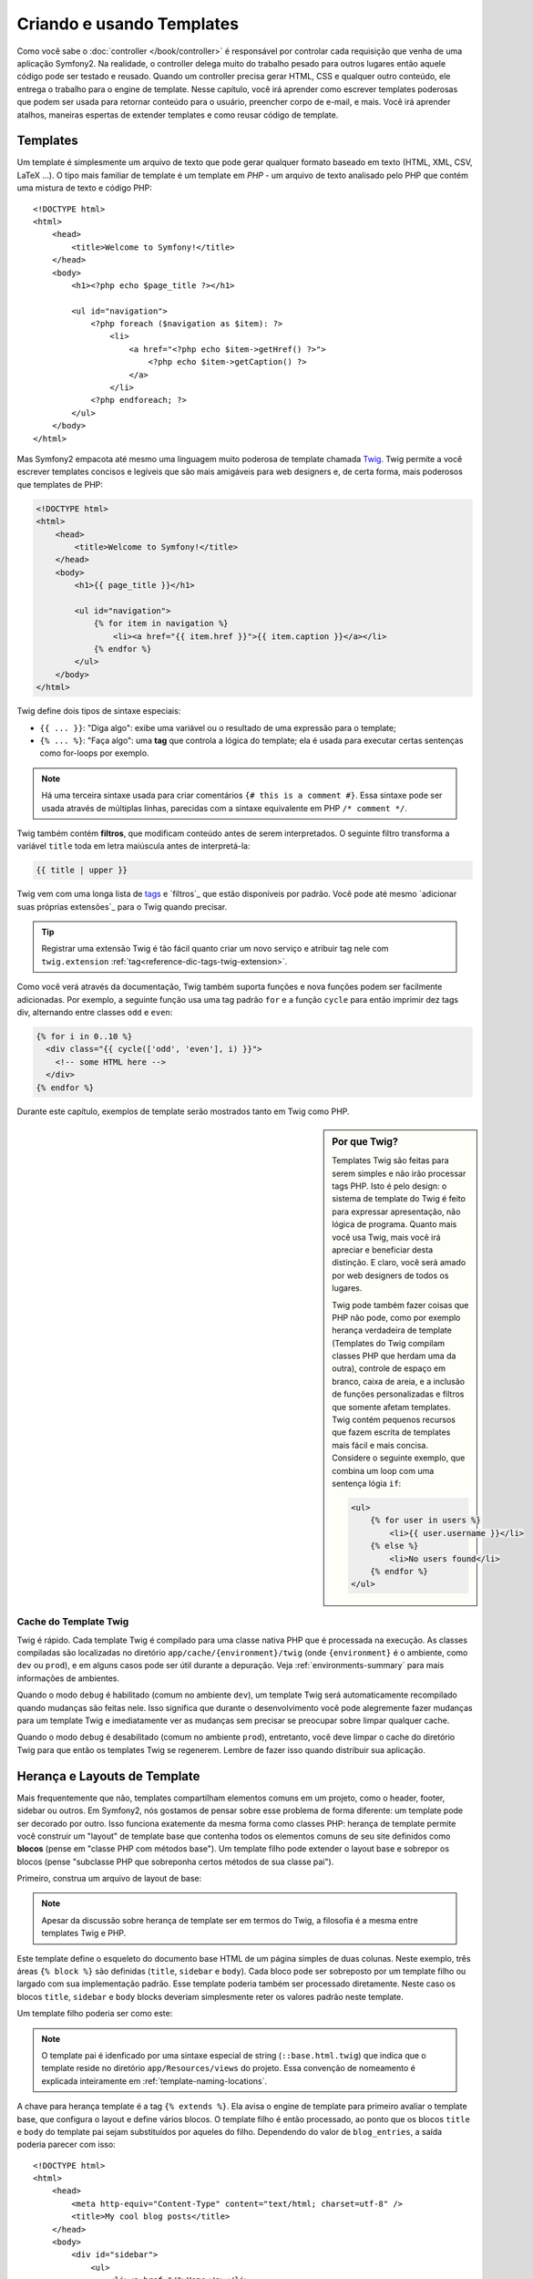 .. index::
   single: Templating

Criando e usando Templates
============================

Como você sabe o :doc:`controller </book/controller>` é responsável por
controlar cada requisição que venha de uma aplicação Symfony2. Na realidade,
o controller delega muito do trabalho pesado para outros lugares então aquele
código pode ser testado e reusado. Quando um controller precisa gerar HTML,
CSS e qualquer outro conteúdo, ele entrega o trabalho para o engine de template.
Nesse capítulo, você irá aprender como escrever templates poderosas que podem ser
usada para retornar conteúdo para o usuário, preencher corpo de e-mail, e mais. Você 
irá aprender atalhos, maneiras espertas de extender templates e como reusar código
de template.

.. index::
   single: Templating;O que é um template?

Templates
---------

Um template é simplesmente um arquivo de texto que pode gerar qualquer formato baseado em texto 
(HTML, XML, CSV, LaTeX ...). O tipo mais familiar de template é um 
template em *PHP* - um arquivo de texto analisado pelo PHP que contém uma mistura de texto e código PHP::

    <!DOCTYPE html>
    <html>
        <head>
            <title>Welcome to Symfony!</title>
        </head>
        <body>
            <h1><?php echo $page_title ?></h1>

            <ul id="navigation">
                <?php foreach ($navigation as $item): ?>
                    <li>
                        <a href="<?php echo $item->getHref() ?>">
                            <?php echo $item->getCaption() ?>
                        </a>
                    </li>
                <?php endforeach; ?>
            </ul>
        </body>
    </html>

.. index:: Twig; Introdução

Mas Symfony2 empacota até mesmo uma linguagem muito poderosa de template chamada `Twig`_.
Twig permite a você escrever templates concisos e legíveis que são mais amigáveis
para web designers e, de certa forma, mais poderosos que templates de PHP:

.. code-block:: html+jinja

    <!DOCTYPE html>
    <html>
        <head>
            <title>Welcome to Symfony!</title>
        </head>
        <body>
            <h1>{{ page_title }}</h1>

            <ul id="navigation">
                {% for item in navigation %}
                    <li><a href="{{ item.href }}">{{ item.caption }}</a></li>
                {% endfor %}
            </ul>
        </body>
    </html>

Twig define dois tipos de sintaxe especiais:

* ``{{ ... }}``: "Diga algo": exibe uma variável ou o resultado de uma
  expressão para o template;
  
* ``{% ... %}``: "Faça algo": uma **tag** que controla a lógica do
  template; ela é usada para executar certas sentenças como for-loops por exemplo.

.. note::

   Há uma terceira sintaxe usada para criar comentários ``{# this is a comment #}``.
   Essa sintaxe pode ser usada através de múltiplas linhas, parecidas com a sintaxe
   equivalente em PHP ``/* comment */``.

Twig também contém **filtros**, que modificam conteúdo antes de serem interpretados.
O seguinte filtro transforma a variável ``title`` toda em letra maiúscula antes de interpretá-la:

.. code-block:: jinja

    {{ title | upper }}

Twig vem com uma longa lista de `tags`_ e `filtros`_ que estão disponíveis
por padrão. Você pode até mesmo `adicionar suas próprias extensões`_ para o Twig quando precisar.

.. tip::

    Registrar uma extensão Twig é tão fácil quanto criar um novo serviço e atribuir tag
    nele com ``twig.extension`` :ref:`tag<reference-dic-tags-twig-extension>`.

Como você verá através da documentação, Twig também suporta funções
e nova funções podem ser facilmente adicionadas. Por exemplo, a seguinte função usa
uma tag padrão ``for``  e a função ``cycle`` para então imprimir dez tags div, alternando
entre classes ``odd`` e ``even``:

.. code-block:: html+jinja

    {% for i in 0..10 %}
      <div class="{{ cycle(['odd', 'even'], i) }}">
        <!-- some HTML here -->
      </div>
    {% endfor %}

Durante este capítulo, exemplos de template serão mostrados tanto em Twig como PHP.

.. sidebar:: Por que Twig?
    
    Templates Twig são feitas para serem simples e não irão processar tags PHP. Isto
    é pelo design: o sistema de template do Twig é feito para expressar apresentação,
    não lógica de programa. Quanto mais você usa Twig, mais você irá apreciar e beneficiar
    desta distinção. E claro, você será amado por web designers de todos os lugares.
    
    Twig pode também fazer coisas que PHP não pode, como por exemplo herança verdadeira de template
    (Templates do Twig compilam classes PHP que herdam uma da outra),
    controle de espaço em branco, caixa de areia, e a inclusão de funções personalizadas
    e filtros que somente afetam templates. Twig contém pequenos recursos
    que fazem escrita de templates mais fácil e mais concisa. Considere o seguinte 
    exemplo, que combina um loop com uma sentença lógia ``if``:
    
    .. code-block:: html+jinja
    
        <ul>
            {% for user in users %}
                <li>{{ user.username }}</li>
            {% else %}
                <li>No users found</li>
            {% endfor %}
        </ul>

.. index::
   pair: Twig; Cache

Cache do Template Twig
~~~~~~~~~~~~~~~~~~~~~

Twig é rápido. Cada template Twig é compilado para uma classe nativa PHP
que é processada na execução. As classes compiladas são localizadas no
diretório ``app/cache/{environment}/twig`` (onde ``{environment}`` é o
ambiente, como ``dev`` ou ``prod``), e em alguns casos pode ser útil durante 
a depuração. Veja :ref:`environments-summary` para mais informações de
ambientes.

Quando o modo ``debug`` é habilitado (comum no ambiente ``dev``), um template
Twig será automaticamente recompilado quando mudanças são feitas nele. Isso
significa que durante o desenvolvimento você pode alegremente fazer mudanças para um template Twig
e imediatamente ver as mudanças sem precisar se preocupar sobre limpar qualquer
cache.

Quando o modo ``debug`` é desabilitado (comum no ambiente ``prod``), entretanto,
você deve limpar o cache do diretório Twig para que então os templates Twig
se regenerem. Lembre de fazer isso quando distribuir sua aplicação.

.. index::
   single: Templating; Inheritance

Herança e Layouts de Template
--------------------------------

Mais frequentemente que não, templates compartilham elementos comuns em um projeto, como o
header, footer, sidebar ou outros. Em Symfony2,  nós gostamos de pensar sobre esse
problema de forma diferente: um template pode ser decorado por outro. Isso funciona
exatemente da mesma forma como classes PHP: herança de template permite você construir
um "layout" de template base que contenha todos os elementos comuns de seu site
definidos como **blocos** (pense em "classe PHP com métodos base"). Um template filho
pode extender o layout base e sobrepor os blocos (pense "subclasse PHP 
que sobreponha certos métodos de sua classe pai").

Primeiro, construa um arquivo de layout de base:

.. configuration-block::

    .. code-block:: html+jinja

        {# app/Resources/views/base.html.twig #}
        <!DOCTYPE html>
        <html>
            <head>
                <meta http-equiv="Content-Type" content="text/html; charset=utf-8" />
                <title>{% block title %}Test Application{% endblock %}</title>
            </head>
            <body>
                <div id="sidebar">
                    {% block sidebar %}
                    <ul>
                        <li><a href="/">Home</a></li>
                        <li><a href="/blog">Blog</a></li>
                    </ul>
                    {% endblock %}
                </div>

                <div id="content">
                    {% block body %}{% endblock %}
                </div>
            </body>
        </html>

    .. code-block:: php

        <!-- app/Resources/views/base.html.php -->
        <!DOCTYPE html>
        <html>
            <head>
                <meta http-equiv="Content-Type" content="text/html; charset=utf-8" />
                <title><?php $view['slots']->output('title', 'Test Application') ?></title>
            </head>
            <body>
                <div id="sidebar">
                    <?php if ($view['slots']->has('sidebar'): ?>
                        <?php $view['slots']->output('sidebar') ?>
                    <?php else: ?>
                        <ul>
                            <li><a href="/">Home</a></li>
                            <li><a href="/blog">Blog</a></li>
                        </ul>
                    <?php endif; ?>
                </div>

                <div id="content">
                    <?php $view['slots']->output('body') ?>
                </div>
            </body>
        </html>

.. note::
    
    Apesar da discussão sobre herança de template ser em termos do Twig,
    a filosofia é a mesma entre templates Twig e PHP.

Este template define o esqueleto do documento base HTML de um página simples
de duas colunas. Neste exemplo, três áreas ``{% block %}`` são definidas (``title``,
``sidebar`` e ``body``). Cada bloco pode ser sobreposto por um template filho
ou largado com sua implementação padrão. Esse template poderia também ser processado
diretamente. Neste caso os blocos ``title``, ``sidebar`` e ``body`` blocks deveriam
simplesmente reter os valores padrão neste template.

Um template filho poderia ser como este:

.. configuration-block::

    .. code-block:: html+jinja

        {# src/Acme/BlogBundle/Resources/views/Blog/index.html.twig #}
        {% extends '::base.html.twig' %}

        {% block title %}My cool blog posts{% endblock %}

        {% block body %}
            {% for entry in blog_entries %}
                <h2>{{ entry.title }}</h2>
                <p>{{ entry.body }}</p>
            {% endfor %}
        {% endblock %}

    .. code-block:: php

        <!-- src/Acme/BlogBundle/Resources/views/Blog/index.html.php -->
        <?php $view->extend('::base.html.php') ?>

        <?php $view['slots']->set('title', 'My cool blog posts') ?>

        <?php $view['slots']->start('body') ?>
            <?php foreach ($blog_entries as $entry): ?>
                <h2><?php echo $entry->getTitle() ?></h2>
                <p><?php echo $entry->getBody() ?></p>
            <?php endforeach; ?>
        <?php $view['slots']->stop() ?>

.. note::
    
   O template pai é idenficado por uma sintaxe especial de string
   (``::base.html.twig``) que indica que o template reside no diretório
   ``app/Resources/views`` do projeto. Essa convenção de nomeamento é
   explicada inteiramente em :ref:`template-naming-locations`.

A chave para herança template é a tag  ``{% extends %}``. Ela avisa
o engine de template para primeiro avaliar o template base, que configura
o layout e define vários blocos. O template filho é então processado,
ao ponto que os blocos  ``title`` e ``body`` do template pai sejam substituídos
por aqueles do filho. Dependendo do valor de ``blog_entries``, a
saída poderia parecer com isso::

    <!DOCTYPE html>
    <html>
        <head>
            <meta http-equiv="Content-Type" content="text/html; charset=utf-8" />
            <title>My cool blog posts</title>
        </head>
        <body>
            <div id="sidebar">
                <ul>
                    <li><a href="/">Home</a></li>
                    <li><a href="/blog">Blog</a></li>
                </ul>
            </div>

            <div id="content">
                <h2>My first post</h2>
                <p>The body of the first post.</p>

                <h2>Another post</h2>
                <p>The body of the second post.</p>
            </div>
        </body>
    </html>

Perceba que como o template filho não definiu um bloco ``sidebar``, o
valor do template pai é usado no lugar. Conteúdo dentro de uma tag  ``{% block %}``
em um template pai é sempre usado por padrão.

Você pode usar muitos níveis de herança quanto quiser. Na próxima sessão,
um modelo comum de herança de três níveis será explicado assim como os templates
são organizados dentro de um projeto Symfony2.

Quando trabalhar com herança de template, aqui estão algumas dicas para guardar na cabeça:

* Se você usa ``{% extends %}`` em um template, ele deve ser a primeira tag 
  naquele template.
  
* Quanto mais tags ``{% block %}`` você tiver no template base, melhor.
  Lembre, templates filhos não precisam definir todos os blocos do pai, então
  criar tantos blocos em seus templates base quanto você quiser e dar a cada um
  padrão sensato. Quanto mais blocos seus templates base tiverem, mais flexível
  seu layout será.

* Se você achar você mesmo duplicando conteúdo em um determinado número de templates, isto provavelmente
  significa que você deveria mover aquele conteúdo para um ``{% block %}`` no template pai.
  Em alguns casos, uma solução melhor pode ser mover o conteúdo para um novo template
  e ``incluir`` ele (veja :ref:`including-templates`).

* Se você precisa obter o conteúdo de um bloco do template pai, você
  pode usar a função ``{{ parent() }}``. Isso é útil se você quiser adicionar
  ao conteúdo de um bloco pai ao invés de sobrepor ele::
  
    .. code-block:: html+jinja

        {% block sidebar %}
            <h3>Table of Contents</h3>
            ...
            {{ parent() }}
        {% endblock %}

.. index::
   single: Templating; Convenções de Nomeação
   single: Templating; Localização de Arquivos

.. _template-naming-locations:

Nomeação de Template e Localizações
-----------------------------

Por padrão, templates podem residir em duas localizações diferentes:

* ``app/Resources/views/``: O diretório de aplicação de ``views`` pode abrigar
  templates bases para toda a aplicação(ex: os layout de sua aplicação) assim como
  os tempates que sobrepõem templates de pacote (veja :ref:`overriding-bundle-templates`);
  
  application-wide base templates (i.e. your application's layouts) as well as
  templates that override bundle templates (see
  :ref:`overriding-bundle-templates`);
  

* ``path/to/bundle/Resources/views/``: Cada pacote abriga as templates dele no diretório 
  ``Resources/views`` (e sub-diretórios). A maioria dos templates irá residir dentro de
  um pacote.
  
Symfony2 usa a sintaxe de string **bundle**:**controller**:**template** para
templates. Isso permite vários tipos diferente de template, cada um residindo
em uma localização especifica:

* ``AcmeBlogBundle:Blog:index.html.twig``: Esta sintaxe é usada para especificar um
  template para uma página específica. As três partes do string, cada uma separada
  por dois pontos, (``:``), signitca o seguinte:

    * ``AcmeBlogBundle``: (*bundle*) o template reside entro de
      ``AcmeBlogBundle`` (e.g. ``src/Acme/BlogBundle``);

    * ``Blog``: (*controller*) indica que o template reside dentro do
       sub-diretório ``Blog`` de ``Resources/views``;

    * ``index.html.twig``: (*template*) o verdadeiro nome do arquivo é
      ``index.html.twig``.

  Assumindo que o ``AcmeBlogBundle`` reside em ``src/Acme/BlogBundle``, o
  atalho final para o layout seria ``src/Acme/BlogBundle/Resources/views/Blog/index.html.twig``.

* ``AcmeBlogBundle::layout.html.twig``: Essa sintaxe refere ao template base que
  é específica para ``AcmeBlogBundle``. Since the middle, "controller",
  portion is missing (e.g. ``Blog``), the template lives at
  ``Resources/views/layout.html.twig`` inside ``AcmeBlogBundle``.

* ``::base.html.twig``: Esta sintaxe refere a uma template base para toda a aplicação ou
  layout. Perceba que a string começa com dois sinais de dois pontos (``::``), significando
  que ambas as partes *bundle*  *controller* estão faltando. Isto significa
  que o template não é localizado em qualquer pacote, mas sim na raiz do 
  diretório ``app/Resources/views/``.

Na seção :ref:`overriding-bundle-templates`, você irá descobrir como cada
template reside dentro do ``AcmeBlogBundle``, por exemplo, pode ser sobreposto
ao colocar um template de mesmo nome no diretório 
``app/Resources/AcmeBlogBundle/views/``. Isso dá o poder de sobrepor templates de qualquer pacote pago.

.. tip::
    
    Esperançosamente, a sintaxe de nomeação de template parece familiar - é a mesma convenção
    para nomeação usada para referir para :ref:`controller-string-syntax`.

Sufixo de Template 
~~~~~~~~~~~~~~~

O formato **bundle**:**controller**:**template** de cada template especifica
*onde* o arquivo de template está localizado. Cada nome de template também tem duas expressões
que especificam o *formato* e *engine* para aquela template.

* **AcmeBlogBundle:Blog:index.html.twig** - formato HTML, engine Twig

* **AcmeBlogBundle:Blog:index.html.php** - formato HTML, engine PHP

* **AcmeBlogBundle:Blog:index.css.twig** - formato CSS, engine Twig

Por padrão, qualquer template Symfony2 ou pode ser escrito em Twig ou em PHP, e
a última  parte da extensão (ex: ``.twig`` ou ``.php``) especifica qual
dessas duas *engines* deveria ser usada. A primeira parte da extensão,
(ex: ``.html``, ``.css``, etc) é o formato final que o template irá
gerar. Ao contrário de engine, que determina como Symfony2 analisa o template,
isso é simplesmente uma tática organizacional em caso do mesmo recurso precisar
ser transformado como HTML(``index.html.twig``), XML (``index.xml.twig``),
ou qualquer outro formato. Para mais informaçõess, leia a seção :ref:`template-formats`.

.. note::
    
   As "engines" disponíveis podem ser configurados e até mesmo ter novas engines adicionadas.
   Veja :ref:`Configuração de Template<template-configuration>` para mais detalhes.

.. index::
   single: Templating; Tags e Helpers
   single: Templating; Helpers

Tags e Helpers
----------------

Você já entende as bases do templates, como eles são chamados e como usar 
herança de template. As partes mais difíceis estão realmente atrás de você. Nesta
seção, você irá aprender sobre um grande grande grupo de ferramentas disponíveis para ajudar
a desempenhar as tarefas de template mais comuns como incluir outras templates,
vincular páginas e incluir imagens.


Symfony2 vem acompanhado com várias tags Twig especializadas e funções que
facilitam o trabalho do designer de template. Em PHP, o sistema de template providencia
um sistema extenso de *helper* que providencia funcionalidades úteis no contexto
de template.

Nós realmente vimos umas poucas tags Twig construídas (``{% block %}`` e ``{% extends %}``)
como exemplo de um helper PHP (``$view['slots']``). Vamos aprender um
pouco mais.

.. index::
   single: Templating; Incluir outras templates

.. _including-templates:

Incluir outras Templates
~~~~~~~~~~~~~~~~~~~~~~~~~

Você irá frequntemente querer incluir a mesma template ou fragmento de código em várias
páginas diferentes. Por exemplo, em uma aplicação com "artigos de notícias", a exibição
do artigo no código do template poderia ser usada numa página de detalhes do artigo,
num a página exibindo os artigos mais populares, ou em uma lista dos últimos
artigos.

Quando você precisa reutilizar um pedaço de um código PHP, você tipicamente move o código
para uma nova classe ou função PHP. O mesmo é verdade para template. Ao mover o
código do template reutilizado em um template próprio, ele pode ser incluído em qualquer outro
template. Primeiro, crie o template que você precisará reutilizar.

.. configuration-block::

    .. code-block:: html+jinja

        {# src/Acme/ArticleBundle/Resources/views/Article/articleDetails.html.twig #}
        <h2>{{ article.title }}</h2>
        <h3 class="byline">by {{ article.authorName }}</h3>

        <p>
          {{ article.body }}
        </p>

    .. code-block:: php

        <!-- src/Acme/ArticleBundle/Resources/views/Article/articleDetails.html.php -->
        <h2><?php echo $article->getTitle() ?></h2>
        <h3 class="byline">by <?php echo $article->getAuthorName() ?></h3>

        <p>
          <?php echo $article->getBody() ?>
        </p>

Incluir este template de qualquer outro template é fácil:

.. configuration-block::

    .. code-block:: html+jinja

        {# src/Acme/ArticleBundle/Resources/Article/list.html.twig #}
        {% extends 'AcmeArticleBundle::layout.html.twig' %}

        {% block body %}
            <h1>Recent Articles<h1>

            {% for article in articles %}
                {% include 'AcmeArticleBundle:Article:articleDetails.html.twig' with {'article': article} %}
            {% endfor %}
        {% endblock %}

    .. code-block:: php

        <!-- src/Acme/ArticleBundle/Resources/Article/list.html.php -->
        <?php $view->extend('AcmeArticleBundle::layout.html.php') ?>

        <?php $view['slots']->start('body') ?>
            <h1>Recent Articles</h1>

            <?php foreach ($articles as $article): ?>
                <?php echo $view->render('AcmeArticleBundle:Article:articleDetails.html.php', array('article' => $article)) ?>
            <?php endforeach; ?>
        <?php $view['slots']->stop() ?>

O template é incluído usando a tag ``{% include %}``. Perceba que o
nome do template segue a mesma convenção típica. O template ``articleDetails.html.twig``
usa uma variável ``article``. Isso é passado por um template ``list.html.twig``
usando o comando ``with``.

.. tip::

    A sintaxe ``{'article': article}`` é a sintaxe Twig padrão para hash
    maps (ex:  um array com chaves nomeadas). Se nós precisarmos passá-lo em elementos
    múltiplos, ele poderia ser algo como: ``{'foo': foo, 'bar': bar}``.

.. index::
   single: Templating; Incorporação de ações
   
.. _templating-embedding-controller:

Incorporação de Controllers
~~~~~~~~~~~~~~~~~~~~~~~~~~~

Em alguns casos, você precisa fazer mais do que incluir um template simples. Suponha
que você tenha uma barra lateral no seu layout que contenha os três artigos mais recentes.
Recuperar os três artigos podem incluir consultar a base de dados ou desempenhar
outra lógica pesada que não pode ser a partir de um template.

A solução é simplesmnte incorporar o resultado de um controller inteiro para
seu template. Primeiro, crie o controller que retorne um certo número de artigos
recentes :

.. code-block:: php

    // src/Acme/ArticleBundle/Controller/ArticleController.php

    class ArticleController extends Controller
    {
        public function recentArticlesAction($max = 3)
        {
            // make a database call or other logic to get the "$max" most recent articles
            $articles = ...;

            return $this->render('AcmeArticleBundle:Article:recentList.html.twig', array('articles' => $articles));
        }
    }

A template ``recentList`` é perfeitamente straightforward:

.. configuration-block::

    .. code-block:: html+jinja

        {# src/Acme/ArticleBundle/Resources/views/Article/recentList.html.twig #}
        {% for article in articles %}
          <a href="/article/{{ article.slug }}">
              {{ article.title }}
          </a>
        {% endfor %}

    .. code-block:: php

        <!-- src/Acme/ArticleBundle/Resources/views/Article/recentList.html.php -->
        <?php foreach ($articles as $article): ?>
            <a href="/article/<?php echo $article->getSlug() ?>">
                <?php echo $article->getTitle() ?>
            </a>
        <?php endforeach; ?>

.. note::
    Perceba que nós fizemos uma gambiarra e fizemos um hardcode no artigo URL desse exemplo
    (ex: ``/article/*slug*``). Isso é uma prática ruim. Na próxima seção,
    você irá aprender como fazer isso corretamente.
    
Para incluir um controller, você irá precisar referir a ela usando a sintaxe de string
padrão para controllers (isto é, **bundle**:**controller**:**action**):

.. configuration-block::

    .. code-block:: html+jinja

        {# app/Resources/views/base.html.twig #}
        ...

        <div id="sidebar">
            {% render "AcmeArticleBundle:Article:recentArticles" with {'max': 3} %}
        </div>

    .. code-block:: php

        <!-- app/Resources/views/base.html.php -->
        ...

        <div id="sidebar">
            <?php echo $view['actions']->render('AcmeArticleBundle:Article:recentArticles', array('max' => 3)) ?>
        </div>

Sempre quando você pensar que você precisa de uma variável ou uma peça de informação que
você não tenha acesso em um template, considere transformar o controller.
Controllers são rápidos para executar e promovem uma boa organização e utilização do código.

Conteúdo Assíncrono com hinclude.js
~~~~~~~~~~~~~~~~~~~~~~~~~~~~~~~~~~~

.. versionadded:: 2.1
    suporte ao hinclude.js foi adicionado no Symfony 2.1

Os controladores podem ser incorporados assíncronamente usando a biblioteca javascript hinclude.js_.
Como o conteúdo incorporado vêm de outra página (ou controlador, neste assunto), o Symfony2 usa o 
helper padrão ``render`` para configurar tags ``hinclude``:

.. configuration-block::

    .. code-block:: jinja

        {% render '...:news' with {}, {'standalone': 'js'} %}

    .. code-block:: php

        <?php echo $view['actions']->render('...:news', array(), array('standalone' => 'js')) ?>

.. note::

   hinclude.js_  nprecisa ser incluído em sua página para funcionar.

Conteúdo padrão (enquanto carregar ou se o javascript está desabilitado) pode ser definido globalmente
na configuração da sua aplicação:

.. configuration-block::

    .. code-block:: yaml

        # app/config/config.yml
        framework:
            # ...
            templating:
                hinclude_default_template: AcmeDemoBundle::hinclude.html.twig

    .. code-block:: xml

        <!-- app/config/config.xml -->
        <framework:config>
            <framework:templating hinclude-default-template="AcmeDemoBundle::hinclude.html.twig" />
        </framework:config>

    .. code-block:: php

        // app/config/config.php
        $container->loadFromExtension('framework', array(
            // ...
            'templating'      => array(
                'hinclude_default_template' => array('AcmeDemoBundle::hinclude.html.twig'),
            ),
        ));

.. index::
   single: Templating; Vinculação às páginas

Vinculação às Páginas
~~~~~~~~~~~~~~~~

Criar links para outras página em sua aplicação é uma das tarefas mais 
comuns para um template. Ao invés de fazer um hardcode nas URLs nos templates, use a
função do Twig ``path`` (ou o helper ``router`` no PHP) para gerar URLs baseadas na
configuração de roteamento. Mais tarde, se você quiser modificar a URL de uma página
particular, tudo que você precisará fazer é mudar as configurações de roteamento; os
templates irão automatricamente gerar a nova URL.

Primeiro, vincule a página "_welcome" , que é acessível pela seguinte configuração de
roteamento:

.. configuration-block::

    .. code-block:: yaml

        _welcome:
            pattern:  /
            defaults: { _controller: AcmeDemoBundle:Welcome:index }

    .. code-block:: xml

        <route id="_welcome" pattern="/">
            <default key="_controller">AcmeDemoBundle:Welcome:index</default>
        </route>

    .. code-block:: php

        $collection = new RouteCollection();
        $collection->add('_welcome', new Route('/', array(
            '_controller' => 'AcmeDemoBundle:Welcome:index',
        )));

        return $collection;

Para vincular à página, apenas use a função Twig ``path`` e refira para a rota:

.. configuration-block::

    .. code-block:: html+jinja

        <a href="{{ path('_welcome') }}">Home</a>

    .. code-block:: php

        <a href="<?php echo $view['router']->generate('_welcome') ?>">Home</a>

Como esperado, isso irá gerar a URL ``/``. Vamos ver como isso irá funcionar com
uma rota mais complicada:

.. configuration-block::

    .. code-block:: yaml

        article_show:
            pattern:  /article/{slug}
            defaults: { _controller: AcmeArticleBundle:Article:show }

    .. code-block:: xml

        <route id="article_show" pattern="/article/{slug}">
            <default key="_controller">AcmeArticleBundle:Article:show</default>
        </route>

    .. code-block:: php

        $collection = new RouteCollection();
        $collection->add('article_show', new Route('/article/{slug}', array(
            '_controller' => 'AcmeArticleBundle:Article:show',
        )));

        return $collection;

Neste caso, você precisa especificar tanto o nome da rota (``article_show``) como
um valor para o parâmetro ``{slug}``. Usando esta rota, vamos revisitar o 
template ``recentList`` da sessão anterior e vincular aos artigos
corretamente:

.. configuration-block::

    .. code-block:: html+jinja

        {# src/Acme/ArticleBundle/Resources/views/Article/recentList.html.twig #}
        {% for article in articles %}
          <a href="{{ path('article_show', { 'slug': article.slug }) }}">
              {{ article.title }}
          </a>
        {% endfor %}

    .. code-block:: php

        <!-- src/Acme/ArticleBundle/Resources/views/Article/recentList.html.php -->
        <?php foreach ($articles in $article): ?>
            <a href="<?php echo $view['router']->generate('article_show', array('slug' => $article->getSlug()) ?>">
                <?php echo $article->getTitle() ?>
            </a>
        <?php endforeach; ?>

.. tip::
    
    Você também pode gerar uma URL absoluta ao usar a função ``url`` do Twig:

    .. code-block:: html+jinja

        <a href="{{ url('_welcome') }}">Home</a>
    
    O mesmo pode ser feito em templates PHP ao passar um terceiro argumento ao
    método ``generate()``:

    .. code-block:: php

        <a href="<?php echo $view['router']->generate('_welcome', array(), true) ?>">Home</a>

.. index::
   single: Templating; Vinculando os assets

Vinculando os Assets
~~~~~~~~~~~~~~~~~

Templates podem frequentemente referir a imagens, Javascript, folhas de estilo e outros
recursos. Claro você poderia fazer um hardcode do atalho desses assets (ex: ``/images/logo.png``),
mas Symfony2 providencia uma opção mais dinâmica via função ``assets`` do Twig:

.. configuration-block::

    .. code-block:: html+jinja

        <img src="{{ asset('images/logo.png') }}" alt="Symfony!" />

        <link href="{{ asset('css/blog.css') }}" rel="stylesheet" type="text/css" />

    .. code-block:: php

        <img src="<?php echo $view['assets']->getUrl('images/logo.png') ?>" alt="Symfony!" />

        <link href="<?php echo $view['assets']->getUrl('css/blog.css') ?>" rel="stylesheet" type="text/css" />

O principal propósito da função ``asset`` é tornar sua aplicação mais portátil.
Se sua aplicação reside na raiz do seu host (ex: http://example.com),
então os atalhos interpretados deveriam ser ``/images/logo.png``. Mas se sua aplicação
reside em um sub-diretório (ex: http://example.com/my_app), cada caminho do asset 
deveria interpretar com o diretório (e.g. ``/my_app/images/logo.png``). A função
``asset`` toma conta disto ao determinar como sua aplicação está
sendo usada e gerando os atalhos de acordo com o caminho correto.

Adicionalmente, se você usar função asset, Symfony pode automaticamente
anexar uma string de consulta para asset, em detrimento de garantir que assets
estáticos atualizados não serão armazenados quando distribuídos. Por exemplo, ``/images/logo.png`` poderia
parecer como ``/images/logo.png?v2``. Para mais informações, veja a opção de configuração 
:ref:`ref-framework-assets-version`.

.. index::
   single: Templating; Incluindo folhas de estilo e Javascripts
   single: Folhas de estilo; Incluindo folhas de estilo
   single: Javascripts; Incluindo Javascripts

Incluindo Folhas de Estilo e Javascript no Twig
---------------------------------------------

Nenhum site seria completo sem incluir arquivos Javascript e folhas de estilo.
Em Symfony, a inclusão desses assets é elegantemente manipulada ao tirar
vantagem das heranças de template do Symfony.

.. tip::
    
    Esta seção irá ensinar você a filosofia por trás disto, incluindo folha de estilo
    e asset Javascript em Symfony. Symfony também engloba outra biblioteca,
    chamada Assetic, que segue essa filosofia mas também permite você fazer mais coisas
    muito interessantes com esses assets. Para mais informações sobre
    usar Assetic veja :doc:`/cookbook/assetic/asset_management`.

Comece adicionando dois blocos a seu template base que irá abrigar seus assets:
uma chamada  ``stylesheets`` dentro da tag ``head`` e outra chamada ``javascripts``
justamente acima do fechamento da tag ``body``. Esses blocos irão conter todas as
folhas de estilo e Javascripts que você irá precisar através do seu site:

.. code-block:: html+jinja

    {# 'app/Resources/views/base.html.twig' #}
    <html>
        <head>
            {# ... #}

            {% block stylesheets %}
                <link href="{{ asset('/css/main.css') }}" type="text/css" rel="stylesheet" />
            {% endblock %}
        </head>
        <body>
            {# ... #}

            {% block javascripts %}
                <script src="{{ asset('/js/main.js') }}" type="text/javascript"></script>
            {% endblock %}
        </body>
    </html>

Isso é fácil o bastante ! Mas e se você precisar incluir uma folha de estilo ou
Javascript de um template filho ? Por exemplo, suponha que você tenha uma página
de contatos e você precise incluir uma folha de estilo ``contact.css`` *bem* naquela
página. Dentro do template da página de contatos, faça o seguinte:

.. code-block:: html+jinja

    {# src/Acme/DemoBundle/Resources/views/Contact/contact.html.twig #}
    {# extends '::base.html.twig' #}

    {% block stylesheets %}
        {{ parent() }}
        
        <link href="{{ asset('/css/contact.css') }}" type="text/css" rel="stylesheet" />
    {% endblock %}
    
    {# ... #}

No template filho, você simplesmente sobrepõe o bloco ``stylesheets`` e
coloca sua nova tag de folha de estilo dentro daquele bloco. Claro, desde que você queira
adicionar ao conteúdo do bloco pai (e realmente não irá *substituí-lo), você
deveria usar a função ``parent()`` do Twig function para incluir tudo do bloco ``stylesheets``
do template base.

Você pode também incluir assets localizados em seus arquivos de pacotes ``Resources/public``.
Você precisará executar o comando``php app/console assets:install target [--symlink]`` ,
que move (ou symlinks) arquivos dentro da localização correta. 
(target é sempre por padrão "web).

.. code-block:: html+jinja

   <link href="{{ asset('bundles/acmedemo/css/contact.css') }}" type="text/css" rel="stylesheet" />

O resultado final é uma página que inclui ambas as folhas de estilo 
``main.css`` e ``contact.css``.

.. index::
   single: Templating; O Serviço de Templating

Configurando e usando o Serviço ``templating`` 
------------------------------------------------

O coração do sistema de template em Symfony2 é o template ``Engine``.
Este objeto especial é responsável por manipular templates e retornar
o conteúdo deles. Quando você manipula um template em um controller, por exemplo,
você está na verdade usando o serviço do template engine. Por exemplo:

.. code-block:: php

    return $this->render('AcmeArticleBundle:Article:index.html.twig');

é equivalente a:

.. code-block:: php

    $engine = $this->container->get('templating');
    $content = $engine->render('AcmeArticleBundle:Article:index.html.twig');

    return $response = new Response($content);

.. _template-configuration:

O engine de template (ou "serviço") é pré-configurada para trabalhar automaticamente
dentro de Symfony2. Ele pode, claro, ser configurado mais adiante no arquivo
de configuração da aplicação:

.. configuration-block::

    .. code-block:: yaml

        # app/config/config.yml
        framework:
            # ...
            templating: { engines: ['twig'] }

    .. code-block:: xml

        <!-- app/config/config.xml -->
        <framework:templating>
            <framework:engine id="twig" />
        </framework:templating>

    .. code-block:: php

        // app/config/config.php
        $container->loadFromExtension('framework', array(
            // ...
            'templating'      => array(
                'engines' => array('twig'),
            ),
        ));

Várias opções de configuração estão disponíveis e estão cobertos em
:doc:`Configuration Appendix</reference/configuration/framework>`.

.. note::
   
   O engine ``twig`` é obrigatório para usar o webprofiler (bem como outros
   pacotes de terceiros).

.. index::
    single; Template; Sobrepondo templates

.. _overriding-bundle-templates:

Sobrepondo Templates de Pacote
---------------------------

A comunidade Symfony2 orgulha-se de si própria em criar e manter pacotes
de alta qualidade (veja `Symfony2Bundles.org`_) para um grande número de funcionalidades diferentes.
Uma vez que você use um pacote de terceiros, você irá certamente precisar sobrepor e personalizar
um ou mais de seus templates.

Suponha que você incluiu o imaginário open-source ``AcmeBlogBundle`` em seu
projeto (ex: no diretório ``src/Acme/BlogBundle``). E enquanto você estiver
realmente feliz com tudo, você quer sobrepor  a página de "lista" do blog para
personalizar a marcação especificamente para sua aplicação. Ao se aprofundar no
controller ``Blog`` eo ``AcmeBlogBundle``, você encontrará o seguinte::

    public function indexAction()
    {
        $blogs = // some logic to retrieve the blogs

        $this->render('AcmeBlogBundle:Blog:index.html.twig', array('blogs' => $blogs));
    }

Quando ``AcmeBlogBundle:Blog:index.html.twig`` é manipulado, Symfony2 realmente
observa duas diferentes localizações para o template:

#. ``app/Resources/AcmeBlogBundle/views/Blog/index.html.twig``
#. ``src/Acme/BlogBundle/Resources/views/Blog/index.html.twig``

Para sobrepor o template de pacote, só copie o template ``index.html.twig`` 
do pacote para  ``app/Resources/AcmeBlogBundle/views/Blog/index.html.twig``
(o diretório ``app/Resources/AcmeBlogBundle`` não existirão, então você precisará
criá-lo). Você está livre agora para personalizar o template.

Esta lógica também se aplica a templates de pacote base. Suponha também que cada
template em  ``AcmeBlogBundle`` herda de um template base chamado
``AcmeBlogBundle::layout.html.twig``. Justo como antes, Symfony2 irá observar os
seguintes dois lugares para o template:

#. ``app/Resources/AcmeBlogBundle/views/layout.html.twig``
#. ``src/Acme/BlogBundle/Resources/views/layout.html.twig``

Uma vez novamente, para sobrepor o template, apenas copie ele para
``app/Resources/AcmeBlogBundle/views/layout.html.twig``. Você agora está livre para
personalizar esta cópia como você quiser.

Se você voltar um passo atrás, verá que Symfony2 sempre começa a observar no 
diretório ``app/Resources/{BUNDLE_NAME}/views/`` por um template. Se o
template não existe aqui, ele continua checando dentro do diretório
``Resources/views`` do próprio pacote. Isso significa que todos os templates
do pacote podem ser sobrepostos ao colocá-los no sub-diretório correto 
``app/Resources``.

.. _templating-overriding-core-templates:

.. index::
    single; Template; Overriding exception templates

Sobrepondo Templates Centrais
~~~~~~~~~~~~~~~~~~~~~~~~~

Como o framework Symfony é um pacote por si só, templates centrais podem ser
sobrepostos da mesma forma. Por exemplo, o núcleo ``TwigBundle`` contém
um númeto de diferentes templates "exception" e "error" que podem ser sobrepostas
ao copiar cada uma do diretório ``Resources/views/Exception`` do ``TwigBundle`` 
para, você adivinhou, o diretório
``app/Resources/TwigBundle/views/Exception`` .

.. index::
   single: Templating; Three-level inheritance pattern

Herança de Três Níveis
-----------------------

Um modo comum de usar herança é usar uma aproximação em três níveis. Este
método trabalha perfeitamente com três tipos diferentes de templates que nós
certamente cobrimos:

* Criar um arquivo ``app/Resources/views/base.html.twig`` que contém o layout
  principal para sua aplicação (como nos exemplos anteriores). Internamente, este
  template é chamado ``::base.html.twig``;

* Cria um template para cada "seção" do seu site. Por exemplo, um ``AcmeBlogBundle``,
  teria um template chamado ``AcmeBlogBundle::layout.html.twig`` que contém somente
  elementos específicos para a sessão no blog:

    .. code-block:: html+jinja

        {# src/Acme/BlogBundle/Resources/views/layout.html.twig #}
        {% extends '::base.html.twig' %}

        {% block body %}
            <h1>Blog Application</h1>

            {% block content %}{% endblock %}
        {% endblock %}

* Criar templates individuais para cada página e fazer cada um estender a template
  de sessão apropriada. Por exemplo, a página "index" deveria ser chamada de algo
  próximo a ``AcmeBlogBundle:Blog:index.html.twig`` e listar os blogs de posts reais.

    .. code-block:: html+jinja

        {# src/Acme/BlogBundle/Resources/views/Blog/index.html.twig #}
        {% extends 'AcmeBlogBundle::layout.html.twig' %}

        {% block content %}
            {% for entry in blog_entries %}
                <h2>{{ entry.title }}</h2>
                <p>{{ entry.body }}</p>
            {% endfor %}
        {% endblock %}

Perceba que este template estende a template de sessão - (``AcmeBlogBundle::layout.html.twig``)
que por sua vez estende o layout de aplicação base (``::base.html.twig``).
Isso é o modelo comum de herança de três níveis.

Quando construir sua aplicação, você pode escolher seguir esse método ou simplesmente
tornar cada template de página estender a template de aplicação base diretamente
(ex: ``{% extends '::base.html.twig' %}``). O modelo de três templates é
o método de melhor prática usado por vendor bundles então aquele template
base para um pacote pode ser facilmente sobreposto para propriamente estender seu
layout base de aplicação.

.. index::
   single: Templating; Saída para escape

Saída para escape
---------------

Quando gerar HTML de um template, sempre há um risco que uma variável de 
template pode gerar HTML involutário ou codigo do lado cliente perigoso. O resultado
é que o conteúdo dinâmico poderia quebrar o HTML de uma página de resultados ou
permitir um usuário maldoso realizar um ataque `Cross Site Scripting`_ (XSS). Considere
esse exemplo clássico:

.. configuration-block::

    .. code-block:: jinja

        Hello {{ name }}

    .. code-block:: php

        Hello <?php echo $name ?>

Imagine que o usuário entre o seguinte código como o nome dele/dela::

    <script>alert('hello!')</script>

Sem qualquer outra saída de escape, o resultado da template irá causar uma caixa de alerta
em JavaScript para saltar na tela::

    Hello <script>alert('hello!')</script>

E enquanto isso parece inofensivo, se um usuário pode chegar tão longe, o
mesmo usuário deveria também ser capaz de escrever Javascript que realiza
ações maliciosas dentro de uma área segura de um usuário legítimo e desconhecido.

A resposta para o problema é saída para escape. Sem a saída para escape ativa,
o mesmo template irá manipular inofensivamente, e literalmente imprimir a tag
``script`` na tela::

    Hello &lt;script&gt;alert(&#39;helloe&#39;)&lt;/script&gt;

Os sistemas de templating Twig e PHP aproximam-se do problema de formas diferentes.
Se você está usando Twig, saída para escape é ativado por padrão e você está protegido.
Em PHP, saída para escape não é automático, significando que você precisará manualmente
fazer o escape quando necessário.

Saída para escape em Twig
~~~~~~~~~~~~~~~~~~~~~~~~~

Se você está usando templates Twig, então saída para escape é ativado por padrão. Isto
significa que você está protegido externamente de consequencias acidentais por código
submetido por usuário. Por padrão, a saída para escape assume que o conteúdo está
sendo escapado pela saída HTML.

Em alguns casos, você precisará desabilitar saída para escape quando você está manipulando
uma variável que é confiável e contém marcação que não poderia ter escape.
Suponha que usuários administrativos são capazes de escrever artigos que contenham
código HTML. Por padrão, Twig irá escapar o corpo do artigo. Para fazê-lo normalamente,
adicione o filtro ``raw``: ``{{ article.body | raw }}``.

Você pode também desabilitar saída para escape dentro de uma área ``{% block %}`` ou
para um template inteiro. Para mais informações, veja `Output Escaping`_ na
documentação do Twig.

Saída para escape em PHP
~~~~~~~~~~~~~~~~~~~~~~~~

Saída para escape não é automática quando usamos templates PHP. Isso significa
que a menos que você escolha escapar uma variável explicitamente, você não está
protegido. Para usar saída para escape use o método de view ``escape()``::

    Hello <?php echo $view->escape($name) ?>

Por padrão, o método ``escape()`` assume que a variável está sendo manipulada
dentro de um contexto HTML (e assim a variável escapa e está segura para o HTML).
O segundo argumento deixa você mudar o contexto. Por exemplo, para gerar algo
em uma string Javascript, use o contexto ``js`` :

.. code-block:: js

    var myMsg = 'Hello <?php echo $view->escape($name, 'js') ?>';

.. index::
   single: Templating; Formats

.. _template-formats:

Debugging
---------

.. versionadded:: 2.0.9
    Esta funcionalidade está disponível no Twig ``1.5.x``, e foi adicionada primeiramente
    no Symfony 2.0.9.

Ao utilizar o PHP, você pode usar o ``var_dump()`` se precisa encontrar rapidamente 
o valor de uma variável passada. Isso é útil, por exemplo, dentro de seu controlador.
O mesmo pode ser conseguido ao usar o Twig com a extensão de depuração. Esta extensão
precisa ser ativada na configuração:

.. configuration-block::

    .. code-block:: yaml

        # app/config/config.yml
        services:
            acme_hello.twig.extension.debug:
                class:        Twig_Extension_Debug
                tags:
                     - { name: 'twig.extension' }

    .. code-block:: xml

        <!-- app/config/config.xml -->
        <services>
            <service id="acme_hello.twig.extension.debug" class="Twig_Extension_Debug">
                <tag name="twig.extension" />
            </service>
        </services>

    .. code-block:: php

        // app/config/config.php
        use Symfony\Component\DependencyInjection\Definition;

        $definition = new Definition('Twig_Extension_Debug');
        $definition->addTag('twig.extension');
        $container->setDefinition('acme_hello.twig.extension.debug', $definition);

O dump dos parâmetros do template pode ser feito usando a função ``dump``:

.. code-block:: html+jinja

    {# src/Acme/ArticleBundle/Resources/views/Article/recentList.html.twig #}
    {{ dump(articles) }}

    {% for article in articles %}
        <a href="/article/{{ article.slug }}">
            {{ article.title }}
        </a>
    {% endfor %}

O dump das variáveis somente será realizado se a definição ``debug`` do Twig (no ``config.yml``)
for ``true``. Por padrão, isto signifca que será feito o dump das variáveis no ambiente ``dev``
mas não no ``prod``.

Verificação de Sintaxe
----------------------

.. versionadded:: 2.1
    O comando ``twig:lint`` foi adicionado no Symfony 2.1

Você pode verificar erros de sintaxe nos templates do Twig usando o
comando de console ``twig:lint``:

.. code-block:: bash

    # You can check by filename:
    $ php app/console twig:lint src/Acme/ArticleBundle/Resources/views/Article/recentList.html.twig

    # or by directory:
    $ php app/console twig:lint src/Acme/ArticleBundle/Resources/views

    # or using the bundle name:
    $ php app/console twig:lint @AcmeArticleBundle

Formatos de Template
--------------------

Templates são uma forma genérica de modificar conteúdo em *qualquer* formato. E enquanto
em muitos casos você irá usar templates para modificar conteúdo HTML, um template pode
tão fácil como certo gerar JavaScript, CSS, XML ou qualquer outro formato que você possa sonhar.

Por exemplo, o mesmo "recurso" é sempre modificado em diversos formatos diferentes.
Para modificar uma página inicial de um artigo XML, simplesmente inclua o formato no
nome do template:

* *nome do template XML*: ``AcmeArticleBundle:Article:index.xml.twig``
* *nome do arquivo do template XML*: ``index.xml.twig``

Na realidade, isso é nada mais que uma convenção de nomeação e o template
não é realmente modificado de forma diferente ao baseado no formato dele.

Em muitos casos, você pode querer permitir um controller unitário para modificar
múltiplos formatos diferentes baseado no "formato de requisição". Por aquela razão,
um padrão comum é fazer o seguinte:

.. code-block:: php

    public function indexAction()
    {
        $format = $this->getRequest()->getRequestFormat();
    
        return $this->render('AcmeBlogBundle:Blog:index.'.$format.'.twig');
    }

O ``getRequestFormat`` no objeto ``Request`` padroniza para ``html``,
mas pode retornar qualquer outro formato baseado no formato solicitado pelo usuário.
O formato solicitado é frequentemente mais gerenciado pelo roteamento, onde uma rota
pode ser configurada para que ``/contact``  configure o formato requisitado ``html`` enquanto
``/contact.xml`` configure o formato para ``xml``. Para mais informações, veja
:ref:`Advanced Example in the Routing chapter <advanced-routing-example>`.

Para criar links que incluam o parâmetro de formato, inclua uma chave ``_format``
no detalhe do parâmetro:

.. configuration-block::

    .. code-block:: html+jinja

        <a href="{{ path('article_show', {'id': 123, '_format': 'pdf'}) }}">
            PDF Version
        </a>

    .. code-block:: html+php

        <a href="<?php echo $view['router']->generate('article_show', array('id' => 123, '_format' => 'pdf')) ?>">
            PDF Version
        </a>

Considerações finais
--------------------

O engine de template em Symfony é uma ferramenta poderosa que pode ser usada cada momento
que você precisa para gerar conteúdo de apresentação em HTML, XML ou qualquer outro formato.
E apesar de tempaltes serem um jeito comum de gerar conteúdo em um controller,
o uso deles não são obrigatórios. O objeto ``Response`` object retornado por um controller
pode ser criado com ou sem o uso de um template:

.. code-block:: php

    // creates a Response object whose content is the rendered template
    $response = $this->render('AcmeArticleBundle:Article:index.html.twig');

    // creates a Response object whose content is simple text
    $response = new Response('response content');

Engine de template do Symfony é muito flexível e dois editores de template
diferentes estão disponíveis por padrão: os tradicionais templates do *PHP* e os
polidos e poderosos templates do *Twig* . Ambos suportam uma hierarquia de template e
vêm empacotados com um conjunto rico de funções helper capazes de realizar
as tarefas mais comuns.

No geral, o tópico de template poderia ser pensado como uma ferramenta poderosa
que está à sua disposição. Em alguns casos, você pode não precisar modificar um template,
e em Symfony2, isso é absolutamente legal.

Aprenda mais do Cookbook
----------------------------

* :doc:`/cookbook/templating/PHP`
* :doc:`/cookbook/controller/error_pages`

.. _`Twig`: http://twig.sensiolabs.org
.. _`Symfony2Bundles.org`: http://symfony2bundles.org
.. _`Cross Site Scripting`: http://en.wikipedia.org/wiki/Cross-site_scripting
.. _`Output Escaping`: http://twig.sensiolabs.org
.. _`tags`: http://twig.sensiolabs.org/doc/tags/index.html
.. _`filters`: http://twig.sensiolabs.org/doc/templates.html#filters
.. _`add your own extensions`: http://twig.sensiolabs.org/doc/advanced.html
